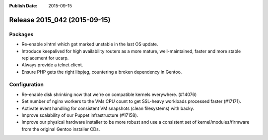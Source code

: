 :Publish Date: 2015-09-15

Release 2015_042 (2015-09-15)
-----------------------------

Packages
^^^^^^^^

* Re-enable xlhtml which got marked unstable in the last OS update.
* Introduce keepalived for high availability routers
  as a more mature, well-maintained, faster and more stable replacement for ucarp.
* Always provide a telnet client.
* Ensure PHP gets the right libpjeg, countering a broken dependency
  in Gentoo.

Configuration
^^^^^^^^^^^^^


* Re-enable disk shrinking now that we're on compatible kernels everywhere.
  (#14076)
* Set number of nginx workers to the VMs CPU count to get SSL-heavy workloads
  processed faster (#17171).
* Activate event handling for consistent VM snapshots (clean filesystems)
  with backy.
* Improve scalability of our Puppet infrastructure (#17158).
* Improve our physical hardware installer to be more robust and use a consistent set of kernel/modules/firmware from the original Gentoo installer CDs.


.. vim: set spell spelllang=en:

